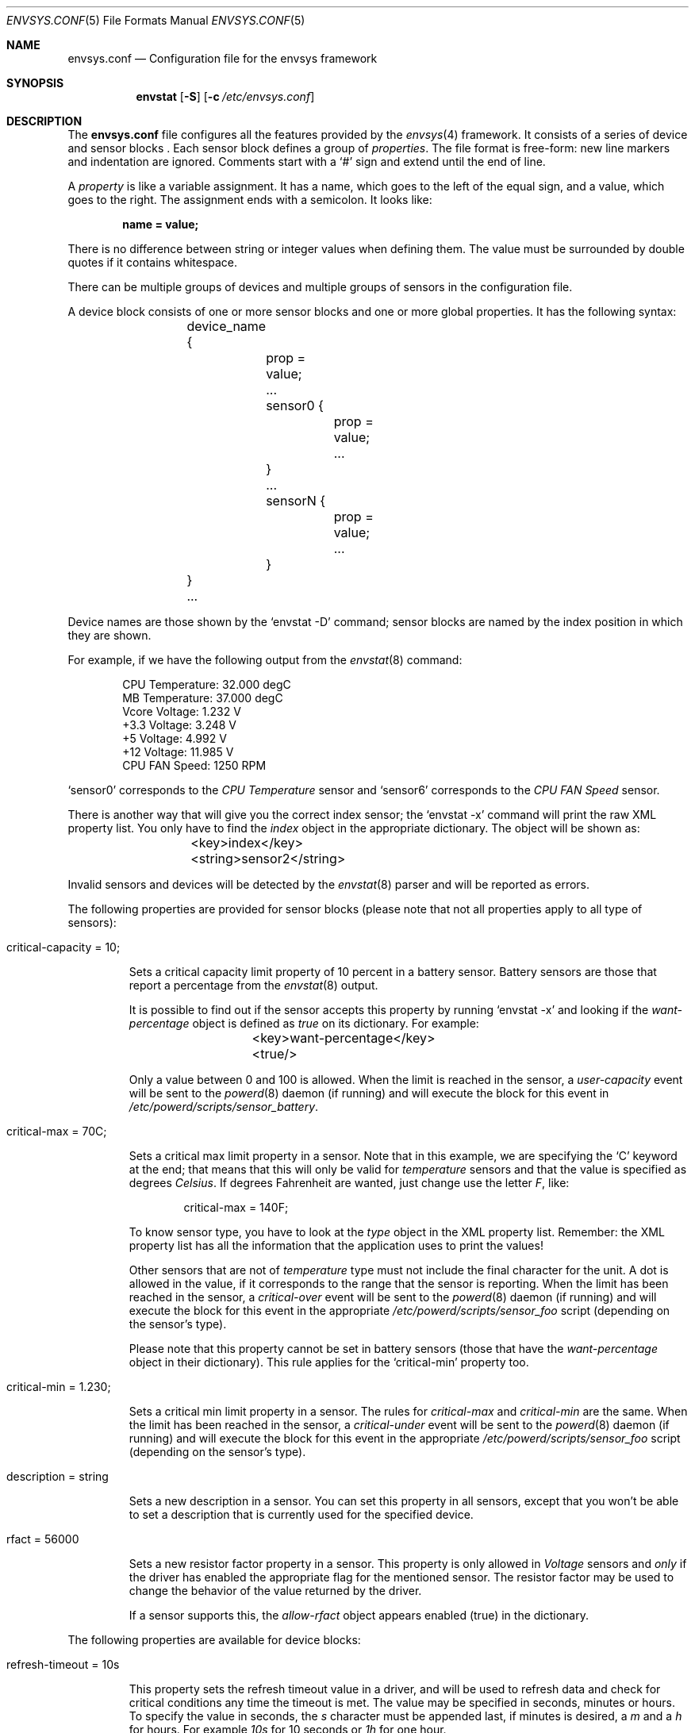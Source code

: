 .\" $NetBSD: envsys.conf.5,v 1.5.2.3 2008/01/09 02:01:59 matt Exp $
.\"
.\" -
.\" Copyright (c) 2007 Juan Romero Pardines.
.\" All rights reserved.
.\"
.\" Redistribution and use in source and binary forms, with or without
.\" modification, are permitted provided that the following conditions
.\" are met:
.\" 1. Redistributions of source code must retain the above copyright
.\"    notice, this list of conditions and the following disclaimer.
.\" 2. Redistributions in binary form must reproduce the above copyright
.\"    notice, this list of conditions and the following disclaimer in the
.\"    documentation and/or other materials provided with the distribution.
.\"
.\" THIS SOFTWARE IS PROVIDED BY THE AUTHOR ``AS IS'' AND ANY EXPRESS OR
.\" IMPLIED WARRANTIES, INCLUDING, BUT NOT LIMITED TO, THE IMPLIED WARRANTIES
.\" OF MERCHANTABILITY AND FITNESS FOR A PARTICULAR PURPOSE ARE DISCLAIMED.
.\" IN NO EVENT SHALL THE AUTHOR BE LIABLE FOR ANY DIRECT, INDIRECT,
.\" INCIDENTAL, SPECIAL, EXEMPLARY, OR CONSEQUENTIAL DAMAGES (INCLUDING, BUT
.\" NOT LIMITED TO, PROCUREMENT OF SUBSTITUTE GOODS OR SERVICES; LOSS OF USE,
.\" DATA, OR PROFITS; OR BUSINESS INTERRUPTION) HOWEVER CAUSED AND ON ANY
.\" THEORY OF LIABILITY, WHETHER IN CONTRACT, STRICT LIABILITY, OR TORT
.\" (INCLUDING NEGLIGENCE OR OTHERWISE) ARISING IN ANY WAY OUT OF THE USE OF
.\" THIS SOFTWARE, EVEN IF ADVISED OF THE POSSIBILITY OF SUCH DAMAGE.
.\"
.\"
.Dd November 13, 2007
.Dt ENVSYS.CONF 5
.Os
.Sh NAME
.Nm envsys.conf
.Nd Configuration file for the envsys framework
.Sh SYNOPSIS
.Nm envstat
.Op Fl S
.Op Fl c Ar /etc/envsys.conf
.Sh DESCRIPTION
The
.Nm
file configures all the features provided by the
.Xr envsys 4
framework.
It consists of a series of device and sensor blocks .
Each sensor block defines a group of
.Em properties .
The file format is free-form: new line markers and indentation are
ignored.
Comments start with a
.Sq #
sign and extend until the end of line.
.Pp
A
.Em property
is like a variable assignment.
It has a name, which goes to the left of the equal sign, and a value,
which goes to the right.
The assignment ends with a semicolon.
It looks like:
.Pp
.Dl name = value;
.Pp
There is no difference between string or integer values when defining them.
The value must be surrounded by double quotes if it contains whitespace.
.Pp
There can be multiple groups of devices and multiple groups of sensors
in the configuration file.
.Pp
A device block consists of one or more sensor blocks and one or more global
properties. It has the following syntax:
.Bd -literal -offset indent
	device_name {
		prop = value;
		...
        	sensor0 {
			prop = value;
        		...
		}
		...
		sensorN {
			prop = value;
			...
		}
	}
	...
.Ed
.Pp
Device names are those shown by the
.Ql envstat -D
command; sensor blocks are named by the index position in which they are shown.
.Pp
For example, if we have the following output from the
.Xr envstat 8
command:
.Bd -literal -offset indent
  CPU Temperature:     32.000 degC
   MB Temperature:     37.000 degC
    Vcore Voltage:      1.232 V
     +3.3 Voltage:      3.248 V
       +5 Voltage:      4.992 V
      +12 Voltage:     11.985 V
    CPU FAN Speed:       1250 RPM
.Ed
.Pp
.Ql sensor0
corresponds to the
.Em CPU Temperature
sensor and
.Ql sensor6
corresponds to the
.Em CPU FAN Speed
sensor.
.Pp
There is another way that will give you the correct index
sensor; the
.Ql envstat -x
command will print the raw XML property list.
You only have to find the
.Em index
object in the appropriate dictionary.
The object will be shown as:
.Bd -literal -offset indent
	\*[Lt]key\*[Gt]index\*[Lt]/key\*[Gt]
	\*[Lt]string\*[Gt]sensor2\*[Lt]/string\*[Gt]
.Ed
.Pp
Invalid sensors and devices will be detected by the
.Xr envstat 8
parser and will be reported as errors.
.Pp
The following properties are provided for sensor blocks (please note that
not all properties apply to all type of sensors):
.Bl -tag -width ident
.It critical-capacity = 10;
.Pp
Sets a critical capacity limit property of 10
percent in a battery sensor.
Battery sensors are those that report a percentage from the
.Xr envstat 8
output.
.Pp
It is possible to find out if the sensor accepts this property
by running
.Ql envstat -x
and looking if the
.Em want-percentage
object is defined as
.Em true
on its dictionary.
For example:
.Bd -literal -offset indent
	\*[Lt]key\*[Gt]want-percentage\*[Lt]/key\*[Gt]
	\*[Lt]true/\*[Gt]
.Ed
.Pp
Only a value between 0 and 100 is allowed.
When the limit is reached in the sensor, a
.Em user-capacity
event will be sent to the
.Xr powerd 8
daemon (if running) and will execute the block for this event in
.Pa /etc/powerd/scripts/sensor_battery .
.It critical-max = 70C;
.Pp
Sets a critical max limit property in a sensor.
Note that in this example, we are specifying the
.Ql C
keyword at the end; that means that this will only be valid for
.Em temperature
sensors and that the value is specified as degrees
.Em Celsius .
If degrees Fahrenheit are wanted, just change use the letter
.Em F ,
like:
.Bd -literal -offset indent
critical-max = 140F;
.Ed
.Pp
To know sensor type, you have to look at the
.Em type
object in the XML property list.
Remember: the XML property list has
all the information that the application uses to print the values!
.Pp
Other sensors that are not of
.Em temperature
type must not include the final character for the unit.
A dot is allowed in the value, if it corresponds to the
range that the sensor is reporting.
When the limit has been reached in the sensor, a
.Em critical-over
event will be sent to the
.Xr powerd 8
daemon (if running) and will execute the block for this event in
the appropriate
.Pa /etc/powerd/scripts/sensor_foo
script (depending on the sensor's type).
.Pp
Please note that this property cannot be set in battery sensors
(those that have the
.Em want-percentage
object in their dictionary).
This rule applies for the
.Ql critical-min
property too.
.It critical-min = 1.230;
.Pp
Sets a critical min limit property in a sensor.
The rules for
.Em critical-max
and
.Em critical-min
are the same.
When the limit has been reached in the sensor, a
.Em critical-under
event will be sent to the
.Xr powerd 8
daemon (if running) and will execute the block for this event in
the appropriate
.Pa /etc/powerd/scripts/sensor_foo
script (depending on the sensor's type).
.It description = string
.Pp
Sets a new description in a sensor.
You can set this property in
all sensors, except that you won't be able to set a description
that is currently used for the specified device.
.It rfact = 56000
.Pp
Sets a new resistor factor property in a sensor.
This property is only allowed in
.Em Voltage
sensors and
.Em only
if the driver has enabled the appropriate flag for the mentioned
sensor.
The resistor factor may be used to change the behavior
of the value returned by the driver.
.Pp
If a sensor supports this, the
.Em allow-rfact
object appears enabled (true) in the dictionary.
.El
.Pp
The following properties are available for device blocks:
.Bl -tag -width ident
.It refresh-timeout = 10s
.Pp
This property sets the refresh timeout value in a driver, and will be used
to refresh data and check for critical conditions any time the timeout
is met. The value may be specified in seconds, minutes or hours. To specify
the value in seconds, the
.Em s
character must be appended last, if minutes is desired, a
.Em m
and a
.Em h
for hours. For example
.Em 10s
for 10 seconds or
.Em 1h
for one hour.
.El
.Sh FILES
.Bl -tag -width /etc/envsys.conf -compact
.It Pa /etc/envsys.conf
Default configuration file.
.El
.Sh SEE ALSO
.Xr proplib 3 ,
.Xr envstat 8 ,
.Xr powerd 8
.Sh HISTORY
The
.Nm
configuration file first appeared in
.Nx 5.0 .
